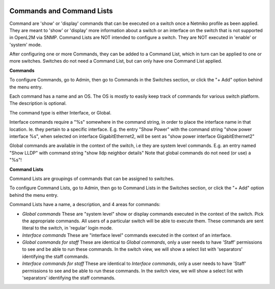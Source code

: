 .. image:: ../_static/openl2m_logo.png

==========================
Commands and Command Lists
==========================

Command are 'show' or 'display' commands that can be executed on a switch once a Netmiko profile as been applied.
They are meant to 'show' or 'display' more information about a switch or an interface on the switch that
is not supported in OpenL2M via SNMP. Command Lists are NOT intended to configure a switch.
They are NOT executed in 'enable' or 'system' mode.

After configuring one or more Commands, they can be added to a Command List,
which in turn can be applied to one or more switches.
Switches do not need a Command List, but can only have one Command List applied.

**Commands**

To configure Commands, go to Admin, then go to Commands in the Switches section,
or click the "+ Add" option behind the menu entry.

Each command has a name and an OS. The OS is mostly to easily keep track of commands for various switch platform.
The description is optional.

The command type is either Interface, or Global.

Interface commands require a "%s" somewhere in the command string,
in order to place the interface name in that location. Ie. they pertain to a specific interface.
E.g. the entry "Show Power" with the command string "show power interface %s", when selected
on interface GigabitEthernet2, will be sent as "show power interface GigabitEthernet2"

Global commands are available in the context of the switch, i.e they are system level commands.
E.g. an entry named "Show LLDP" with command string "show lldp neighbor details"
Note that global commands do not need (or use) a "%s"!


**Command Lists**

Command Lists are groupings of commands that can be assigned to switches.

To configure Command Lists, go to Admin, then go to Command Lists in the Switches section,
or click the "+ Add" option behind the menu entry.

Command Lists have a name, a description, and 4 areas for commands:

* *Global commands*
  These are "system level" show or display commands executed in the context of the switch.
  Pick the appropriate commands. All users of a particular switch will be able to execute them.
  These commands are sent literal to the switch, in 'regular' login mode.

* *Interface commands*
  These are "interface level" commands executed in the context of an interface.

* *Global commands for staff*
  These are identical to *Global commands*, only a user needs to have 'Staff' permissions to see and
  be able to run these commands. In the switch view, we will show a select list with 'separators'
  identifying the staff commands.

* *Interface commands for staff*
  These are identical to *Interface commands*, only a user needs to have 'Staff' permissions
  to see and be able to run these commands. In the switch view, we will show a select list with 'separators'
  identifying the staff commands.

